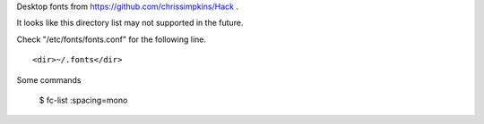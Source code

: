 
Desktop fonts from https://github.com/chrissimpkins/Hack .

It looks like this directory list may not supported in the future. 

Check "/etc/fonts/fonts.conf" for the following line. ::

    <dir>~/.fonts</dir>

Some commands

    $ fc-list :spacing=mono

